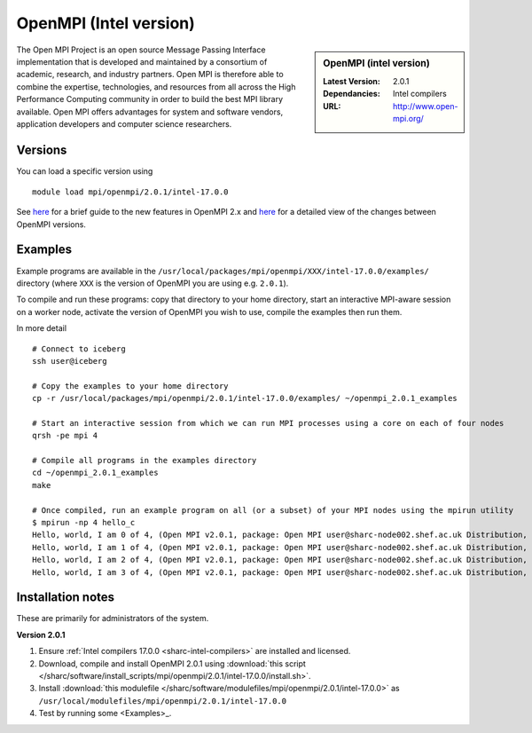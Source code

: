 OpenMPI (Intel version)
=======================

.. sidebar:: OpenMPI (intel version)

   :Latest Version: 2.0.1
   :Dependancies: Intel compilers
   :URL: http://www.open-mpi.org/

The Open MPI Project is an open source Message Passing Interface implementation that is developed and maintained by a consortium of academic, research, and industry partners. Open MPI is therefore able to combine the expertise, technologies, and resources from all across the High Performance Computing community in order to build the best MPI library available. Open MPI offers advantages for system and software vendors, application developers and computer science researchers.

Versions
--------

You can load a specific version using ::

   module load mpi/openmpi/2.0.1/intel-17.0.0

See `here <https://mail-archive.com/announce@lists.open-mpi.org/msg00085.html>`__ for a brief guide to the new features in OpenMPI 2.x and `here <https://raw.githubusercontent.com/open-mpi/ompi/v2.x/NEWS>`__ for a detailed view of the changes between OpenMPI versions.

Examples
--------

Example programs are available in the ``/usr/local/packages/mpi/openmpi/XXX/intel-17.0.0/examples/`` directory (where ``XXX`` is the version of OpenMPI you are using e.g. ``2.0.1``).  

To compile and run these programs: copy that directory to your home directory, start an interactive MPI-aware session on a worker node, activate the version of OpenMPI you wish to use, compile the examples then run them.

In more detail ::

    # Connect to iceberg
    ssh user@iceberg  

    # Copy the examples to your home directory
    cp -r /usr/local/packages/mpi/openmpi/2.0.1/intel-17.0.0/examples/ ~/openmpi_2.0.1_examples

    # Start an interactive session from which we can run MPI processes using a core on each of four nodes
    qrsh -pe mpi 4

    # Compile all programs in the examples directory
    cd ~/openmpi_2.0.1_examples
    make

    # Once compiled, run an example program on all (or a subset) of your MPI nodes using the mpirun utility
    $ mpirun -np 4 hello_c
    Hello, world, I am 0 of 4, (Open MPI v2.0.1, package: Open MPI user@sharc-node002.shef.ac.uk Distribution, ident: 2.0.1, repo rev: v2.0.0-257-gee86e07, Sep 02, 2016, 141)
    Hello, world, I am 1 of 4, (Open MPI v2.0.1, package: Open MPI user@sharc-node002.shef.ac.uk Distribution, ident: 2.0.1, repo rev: v2.0.0-257-gee86e07, Sep 02, 2016, 141)
    Hello, world, I am 2 of 4, (Open MPI v2.0.1, package: Open MPI user@sharc-node002.shef.ac.uk Distribution, ident: 2.0.1, repo rev: v2.0.0-257-gee86e07, Sep 02, 2016, 141)
    Hello, world, I am 3 of 4, (Open MPI v2.0.1, package: Open MPI user@sharc-node002.shef.ac.uk Distribution, ident: 2.0.1, repo rev: v2.0.0-257-gee86e07, Sep 02, 2016, 141)


Installation notes
------------------

These are primarily for administrators of the system.

**Version 2.0.1**

#. Ensure :ref:`Intel compilers 17.0.0 <sharc-intel-compilers>` are installed and licensed.
#. Download, compile and install OpenMPI 2.0.1 using :download:`this script </sharc/software/install_scripts/mpi/openmpi/2.0.1/intel-17.0.0/install.sh>`.
#. Install :download:`this modulefile </sharc/software/modulefiles/mpi/openmpi/2.0.1/intel-17.0.0>` as ``/usr/local/modulefiles/mpi/openmpi/2.0.1/intel-17.0.0``
#. Test by running some <Examples>_.
